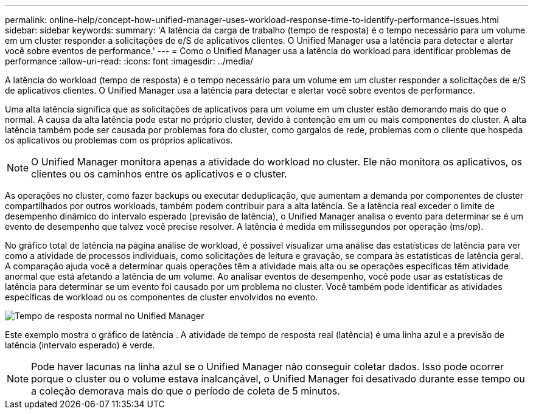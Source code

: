 ---
permalink: online-help/concept-how-unified-manager-uses-workload-response-time-to-identify-performance-issues.html 
sidebar: sidebar 
keywords:  
summary: 'A latência da carga de trabalho (tempo de resposta) é o tempo necessário para um volume em um cluster responder a solicitações de e/S de aplicativos clientes. O Unified Manager usa a latência para detectar e alertar você sobre eventos de performance.' 
---
= Como o Unified Manager usa a latência do workload para identificar problemas de performance
:allow-uri-read: 
:icons: font
:imagesdir: ../media/


[role="lead"]
A latência do workload (tempo de resposta) é o tempo necessário para um volume em um cluster responder a solicitações de e/S de aplicativos clientes. O Unified Manager usa a latência para detectar e alertar você sobre eventos de performance.

Uma alta latência significa que as solicitações de aplicativos para um volume em um cluster estão demorando mais do que o normal. A causa da alta latência pode estar no próprio cluster, devido à contenção em um ou mais componentes do cluster. A alta latência também pode ser causada por problemas fora do cluster, como gargalos de rede, problemas com o cliente que hospeda os aplicativos ou problemas com os próprios aplicativos.

[NOTE]
====
O Unified Manager monitora apenas a atividade do workload no cluster. Ele não monitora os aplicativos, os clientes ou os caminhos entre os aplicativos e o cluster.

====
As operações no cluster, como fazer backups ou executar deduplicação, que aumentam a demanda por componentes de cluster compartilhados por outros workloads, também podem contribuir para a alta latência. Se a latência real exceder o limite de desempenho dinâmico do intervalo esperado (previsão de latência), o Unified Manager analisa o evento para determinar se é um evento de desempenho que talvez você precise resolver. A latência é medida em milissegundos por operação (ms/op).

No gráfico total de latência na página análise de workload, é possível visualizar uma análise das estatísticas de latência para ver como a atividade de processos individuais, como solicitações de leitura e gravação, se compara às estatísticas de latência geral. A comparação ajuda você a determinar quais operações têm a atividade mais alta ou se operações específicas têm atividade anormal que está afetando a latência de um volume. Ao analisar eventos de desempenho, você pode usar as estatísticas de latência para determinar se um evento foi causado por um problema no cluster. Você também pode identificar as atividades específicas de workload ou os componentes de cluster envolvidos no evento.

image::../media/opm-expected-range-and-rt-jpg.png[Tempo de resposta normal no Unified Manager]

Este exemplo mostra o gráfico de latência . A atividade de tempo de resposta real (latência) é uma linha azul e a previsão de latência (intervalo esperado) é verde.

[NOTE]
====
Pode haver lacunas na linha azul se o Unified Manager não conseguir coletar dados. Isso pode ocorrer porque o cluster ou o volume estava inalcançável, o Unified Manager foi desativado durante esse tempo ou a coleção demorava mais do que o período de coleta de 5 minutos.

====